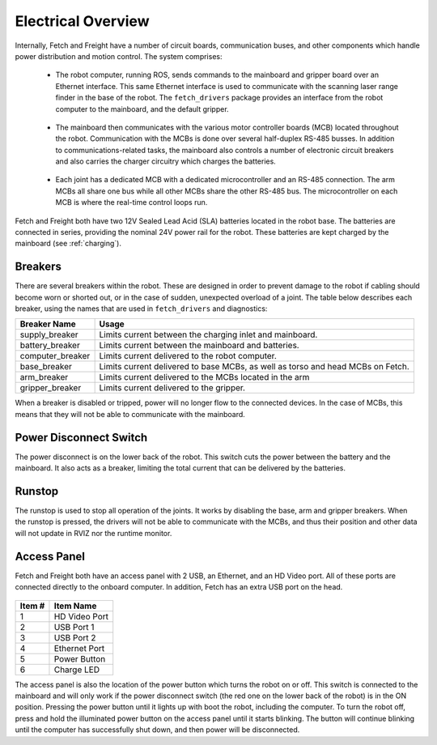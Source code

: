 Electrical Overview
-------------------

Internally, Fetch and Freight have a number of circuit boards,
communication buses, and other components which
handle power distribution and motion control. The system
comprises:

 * The robot computer, running ROS, sends commands to the mainboard
   and gripper board over an Ethernet interface. This same Ethernet
   interface is used to communicate with the scanning laser range
   finder in the base of the robot. The ``fetch_drivers`` package
   provides an interface from the robot computer to the mainboard,
   and the default gripper.

\

 * The mainboard then communicates with the various motor controller
   boards (MCB) located throughout the robot. Communication with the
   MCBs is done over several half-duplex RS-485 busses. In addition
   to communications-related tasks, the mainboard also controls a
   number of electronic circuit breakers and also carries the charger
   circuitry which charges the batteries.

\

 * Each joint has a dedicated MCB with a dedicated microcontroller
   and an RS-485 connection. The arm MCBs all share one bus while
   all other MCBs share the other RS-485 bus. The microcontroller on
   each MCB is where the real-time control loops run.


.. figure:: _static/communications.png
   :width: 80%
   :align: center
   :figclass: align-centered

Fetch and Freight both have two 12V Sealed Lead Acid (SLA) batteries located
in the robot base. The batteries are connected in series, providing the nominal
24V power rail for the robot. These batteries are kept charged by the mainboard (see
:ref:`charging`).

Breakers
++++++++

There are several breakers within the robot. These are designed in order to prevent
damage to the robot if cabling should become worn or shorted out, or in the case
of sudden, unexpected overload of a joint. The table below describes each breaker,
using the names that are used in ``fetch_drivers`` and diagnostics:

================ ========================================================
Breaker Name     Usage
================ ========================================================
supply_breaker   Limits current between the charging inlet and mainboard.
battery_breaker  Limits current between the mainboard and batteries.
computer_breaker Limits current delivered to the robot computer.
base_breaker     Limits current delivered to base MCBs, as well as torso
                 and head MCBs on Fetch.
arm_breaker      Limits current delivered to the MCBs located in the arm
gripper_breaker  Limits current delivered to the gripper.
================ ========================================================

When a breaker is disabled or tripped, power will no longer flow to the connected
devices. In the case of MCBs, this means that they will not be able to communicate
with the mainboard.

.. figure:: _static/power_distribution.png 
   :width: 100%
   :align: center
   :figclass: align-centered


.. _power_disconnect:

Power Disconnect Switch
+++++++++++++++++++++++

The power disconnect is on the lower back of the robot. This switch
cuts the power between the battery and the mainboard. It also acts as
a breaker, limiting the total current that can be delivered by the
batteries.

.. figure:: _static/power_disconnect.png
   :width: 80%
   :align: center
   :figclass: align-centered



Runstop
+++++++

The runstop is used to stop all operation of the joints. It works by disabling
the base, arm and gripper breakers. When the runstop is pressed, the drivers
will not be able to communicate with the MCBs, and thus their position and
other data will not update in RVIZ nor the runtime monitor.

.. _access_panel:

Access Panel
++++++++++++

Fetch and Freight both have an access panel with 2 USB, an Ethernet, and an
HD Video port. All of these ports are connected directly to the onboard
computer. In addition, Fetch has an extra USB port on the head.

.. figure:: _static/access_panel_numbered.png
   :width: 100%
   :align: center
   :figclass: align-centered

====== =========================
Item # Item Name                
====== =========================
 1     HD Video Port       
 2     USB Port 1
 3     USB Port 2
 4     Ethernet Port
 5     Power Button
 6     Charge LED
====== =========================

The access panel is also the location of the power button which turns
the robot on or off. This switch is connected to the mainboard and
will only work if the power disconnect switch (the red one on the
lower back of the robot) is in the ON position. Pressing the power
button until it lights up with boot the robot, including the computer.
To turn the robot off, press and hold the illuminated power button on
the access panel until it starts blinking. The button will continue
blinking until the computer has successfully shut down, and then power
will be disconnected.
